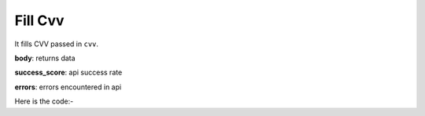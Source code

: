 **************************************************
Fill Cvv
**************************************************
It fills CVV passed in ``cvv``.

**body**: returns data

**success_score**: api success rate

**errors**: errors encountered in api 

Here is the code:-

.. py:function:: amazon.fill_cvv(cvv="234")

   
   :param str cvv: Debit/Credit card cvv
   :return: {"body": {}, "success_score": "100", "errors": []}
   :rtype: dict
